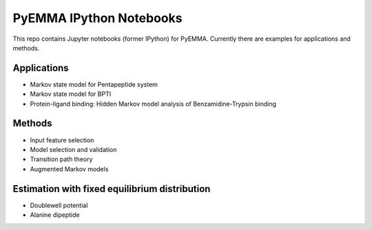 PyEMMA IPython Notebooks
========================

This repo contains Jupyter notebooks (former IPython) for PyEMMA. Currently
there are examples for applications and methods.

Applications
------------
* Markov state model for Pentapeptide system
* Markov state model for BPTI
* Protein-ligand binding: Hidden Markov model analysis of Benzamidine-Trypsin binding


Methods
-------
* Input feature selection
* Model selection and validation
* Transition path theory
* Augmented Markov models 


Estimation with fixed equilibrium distribution
----------------------------------------------
* Doublewell potential
* Alanine dipeptide

